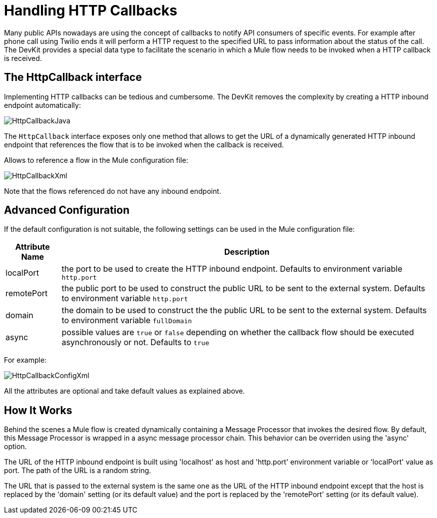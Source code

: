 = Handling HTTP Callbacks

Many public APIs nowadays are using the concept of callbacks to notify API consumers of specific events. For example after phone call using Twilio ends it will perform a HTTP request to the specified URL to pass information about the status of the call. The DevKit provides a special data type to facilitate the scenario in which a Mule flow needs to be invoked when a HTTP callback is received.

== The HttpCallback interface

Implementing HTTP callbacks can be tedious and cumbersome. The DevKit removes the complexity by creating a HTTP inbound endpoint automatically:

image:HttpCallbackJava.png[HttpCallbackJava]

The `HttpCallback` interface exposes only one method that allows to get the URL of a dynamically generated HTTP inbound endpoint that references the flow that is to be invoked when the callback is received. 

Allows to reference a flow in the Mule configuration file:

image:HttpCallbackXml.png[HttpCallbackXml]

Note that the flows referenced do not have any inbound endpoint.

== Advanced Configuration

If the default configuration is not suitable, the following settings can be used in the Mule configuration file:

[%header%autowidth.spread]
|===
|Attribute Name |Description
|localPort |the port to be used to create the HTTP inbound endpoint. Defaults to environment variable `http.port` +
|remotePort + |the public port to be used to construct the public URL to be sent to the external system. Defaults to environment variable `http.port` +
|domain + |the domain to be used to construct the the public URL to be sent to the external system. Defaults to environment variable `fullDomain` +
|async + |possible values are `true` or `false` depending on whether the callback flow should be executed asynchronously or not. Defaults to `true`
|===

For example:

image:HttpCallbackConfigXml.png[HttpCallbackConfigXml]

All the attributes are optional and take default values as explained above.

== How It Works

Behind the scenes a Mule flow is created dynamically containing a Message Processor that invokes the desired flow. By default, this Message Processor is wrapped in a async message processor chain. This behavior can be overriden using the 'async' option.

The URL of the HTTP inbound endpoint is built using 'localhost' as host and 'http.port' environment variable or 'localPort' value as port. The path of the URL is a random string.

The URL that is passed to the external system is the same one as the URL of the HTTP inbound endpoint except that the host is replaced by the 'domain' setting (or its default value) and the port is replaced by the 'remotePort' setting (or its default value).

